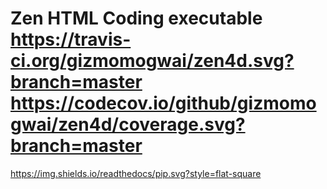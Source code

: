 * Zen HTML Coding executable [[https://travis-ci.org/gizmomogwai/zen4d][https://travis-ci.org/gizmomogwai/zen4d.svg?branch=master]] [[https://codecov.io/github/gizmomogwai/zen4d][https://codecov.io/github/gizmomogwai/zen4d/coverage.svg?branch=master]]
[[https://gizmomogwai.github.io/zen4d][https://img.shields.io/readthedocs/pip.svg?style=flat-square]]
